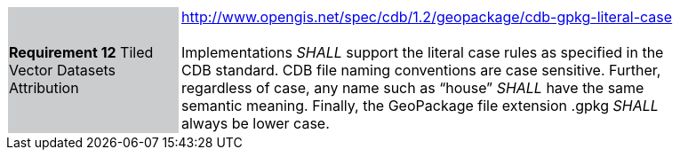 [width="90%",cols="2,6"]
|===
|*Requirement 12* Tiled Vector Datasets Attribution  {set:cellbgcolor:#CACCCE}
|http://www.opengis.net/spec/cdb/1.2/geopackage/cdb-gpkg-literal-case +
 +
Implementations _SHALL_ support the literal case rules as specified in the CDB standard. CDB file naming conventions are case sensitive. Further, regardless of case, any name such as “house” _SHALL_ have the same semantic meaning. Finally, the GeoPackage file extension .gpkg  _SHALL_ always be lower case.
{set:cellbgcolor:#FFFFFF}
|===
